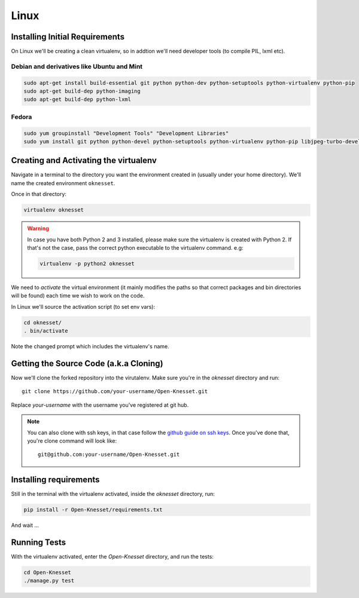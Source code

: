 ===========
Linux
===========

Installing Initial Requirements
=================================

On Linux we'll be creating a clean virtualenv, so in addtion we'll need
developer tools (to compile PIL, lxml etc).

Debian and derivatives like Ubuntu and Mint
--------------------------------------------

.. code-block:: sh

    sudo apt-get install build-essential git python python-dev python-setuptools python-virtualenv python-pip
    sudo apt-get build-dep python-imaging
    sudo apt-get build-dep python-lxml


Fedora
-----------

.. code-block:: sh

    sudo yum groupinstall "Development Tools" "Development Libraries"
    sudo yum install git python python-devel python-setuptools python-virtualenv python-pip libjpeg-turbo-devel libpng-devel libxml2-devel libxslt-devel


Creating and Activating the virtualenv
===========================================

Navigate in a terminal to the directory you want the
environment created in (usually under your home directory). We'll name the
created environment ``oknesset``. 

Once in that directory:

.. code-block:: sh

    virtualenv oknesset

.. warning::

    In case you have both Python 2 and 3 installed, please make sure the virtualenv
    is created with Python 2. If that's not the case, pass the correct python
    executable to the virtualenv command. e.g:

    .. code-block:: sh

        virtualenv -p python2 oknesset
    
We need to `activate` the virtual environment (it mainly modifies the paths so
that correct packages and bin directories will be found) each time we wish to
work on the code.

In Linux we'll source the activation script (to set env vars):

.. code-block:: sh

    cd oknesset/
    . bin/activate

Note the changed prompt which includes the virtualenv's name.


Getting the Source Code (a.k.a Cloning)
=========================================

Now we'll clone the forked repository into the virutalenv.  Make sure you're in
the `oknesset` directory and run::

    git clone https://github.com/your-username/Open-Knesset.git

Replace `your-username` with the username you've registered at git hub.

.. note::

    You can also clone with ssh keys, in that case follow the
    `github guide on ssh keys`_. Once you've done that, you're clone command
    will look like::

        git@github.com:your-username/Open-Knesset.git

.. _github guide on ssh keys: https://help.github.com/articles/generating-ssh-keys#platform-linux


Installing requirements
=============================

Still in the terminal with the virtualenv activated, inside the *oknesset* directory,
run:

.. code-block:: sh

    pip install -r Open-Knesset/requirements.txt
    
And wait ...


Running Tests
==============

With the virtualenv activated, enter the `Open-Knesset` directory, and run the
tests:

.. code-block:: sh

    cd Open-Knesset
    ./manage.py test
